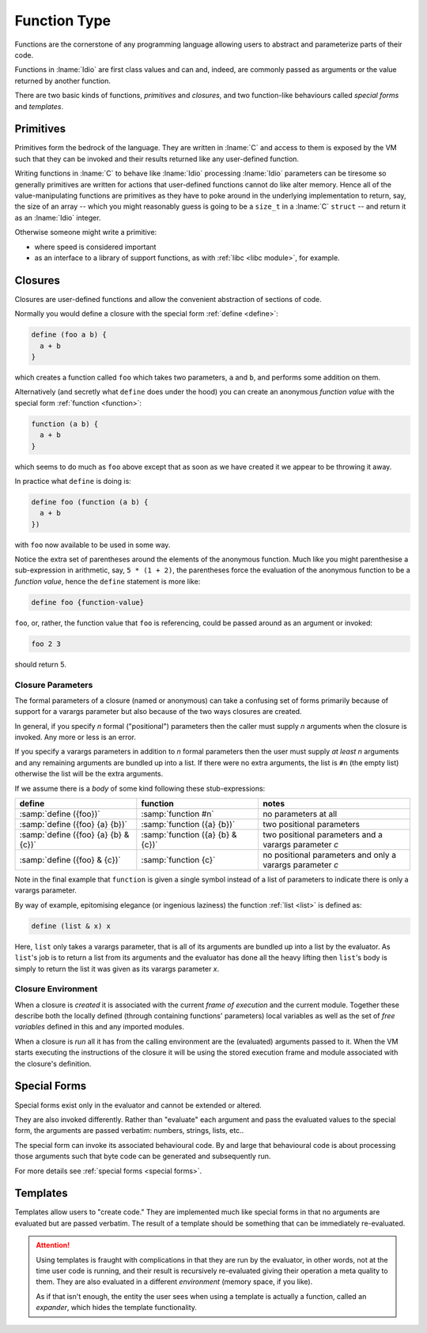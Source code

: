 .. _`function Type`:

Function Type
=============

Functions are the cornerstone of any programming language allowing
users to abstract and parameterize parts of their code.

Functions in :lname:`Idio` are first class values and can and, indeed,
are commonly passed as arguments or the value returned by another
function.

There are two basic kinds of functions, *primitives* and *closures*,
and two function-like behaviours called *special forms* and
*templates*.

Primitives
----------

Primitives form the bedrock of the language.  They are written in
:lname:`C` and access to them is exposed by the VM such that they can
be invoked and their results returned like any user-defined function.

Writing functions in :lname:`C` to behave like :lname:`Idio`
processing :lname:`Idio` parameters can be tiresome so generally
primitives are written for actions that user-defined functions cannot
do like alter memory.  Hence all of the value-manipulating functions
are primitives as they have to poke around in the underlying
implementation to return, say, the size of an array -- which you might
reasonably guess is going to be a ``size_t`` in a :lname:`C`
``struct`` -- and return it as an :lname:`Idio` integer.

Otherwise someone might write a primitive:

* where speed is considered important

* as an interface to a library of support functions, as with
  :ref:`libc <libc module>`, for example.

Closures
--------

Closures are user-defined functions and allow the convenient
abstraction of sections of code.

Normally you would define a closure with the special form :ref:`define
<define>`:

.. code-block:: idio

   define (foo a b) {
     a + b
   }

which creates a function called ``foo`` which takes two parameters,
``a`` and ``b``, and performs some addition on them.

Alternatively (and secretly what ``define`` does under the hood) you
can create an anonymous *function value* with the special form
:ref:`function <function>`:

.. code-block:: idio

   function (a b) {
     a + b
   }

which seems to do much as ``foo`` above except that as soon as we have
created it we appear to be throwing it away.

In practice what ``define`` is doing is:

.. code-block:: idio

   define foo (function (a b) {
     a + b
   })

with ``foo`` now available to be used in some way.

Notice the extra set of parentheses around the elements of the
anonymous function.  Much like you might parenthesise a sub-expression
in arithmetic, say, ``5 * (1 + 2)``, the parentheses force the
evaluation of the anonymous function to be a *function value*, hence
the ``define`` statement is more like:

.. code-block:: idio

   define foo {function-value}

``foo``, or, rather, the function value that ``foo`` is referencing,
could be passed around as an argument or invoked:

.. code-block:: idio

   foo 2 3

should return 5.

Closure Parameters
^^^^^^^^^^^^^^^^^^

The formal parameters of a closure (named or anonymous) can take a
confusing set of forms primarily because of support for a varargs
parameter but also because of the two ways closures are created.

In general, if you specify `n` formal ("positional") parameters then
the caller must supply `n` arguments when the closure is invoked.  Any
more or less is an error.

If you specify a varargs parameters in addition to `n` formal
parameters then the user must supply *at least* `n` arguments and any
remaining arguments are bundled up into a list.  If there were no
extra arguments, the list is ``#n`` (the empty list) otherwise the
list will be the extra arguments.

If we assume there is a `body` of some kind following these
stub-expressions:

.. csv-table::
   :header: define, function, notes
   :widths: 40, 40, 50
   :align: left

   :samp:`define ({foo})`, :samp:`function #n`, no parameters at all
   :samp:`define ({foo} {a} {b})`, :samp:`function ({a} {b})`, two positional parameters
   :samp:`define ({foo} {a} {b} & {c})`, :samp:`function ({a} {b} & {c})`, two positional parameters and a varargs parameter `c`
   :samp:`define ({foo} & {c})`, :samp:`function {c}`, no positional parameters and only a varargs parameter `c`
   
Note in the final example that ``function`` is given a single symbol
instead of a list of parameters to indicate there is only a varargs
parameter.

By way of example, epitomising elegance (or ingenious laziness) the
function :ref:`list <list>` is defined as:

.. code-block:: idio

   define (list & x) x

Here, ``list`` only takes a varargs parameter, that is all of its
arguments are bundled up into a list by the evaluator.  As ``list``'s
job is to return a list from its arguments and the evaluator has done
all the heavy lifting then ``list``'s body is simply to return the
list it was given as its varargs parameter `x`.

Closure Environment
^^^^^^^^^^^^^^^^^^^

When a closure is *created* it is associated with the current *frame of
execution* and the current module.  Together these describe both the
locally defined (through containing functions' parameters) local
variables as well as the set of *free variables* defined in this and
any imported modules.

When a closure is *run* all it has from the calling environment are
the (evaluated) arguments passed to it.  When the VM starts executing
the instructions of the closure it will be using the stored execution
frame and module associated with the closure's definition.

Special Forms
-------------

Special forms exist only in the evaluator and cannot be extended or
altered.

They are also invoked differently.  Rather than "evaluate" each
argument and pass the evaluated values to the special form, the
arguments are passed verbatim: numbers, strings, lists, etc..

The special form can invoke its associated behavioural code.  By and
large that behavioural code is about processing those arguments such
that byte code can be generated and subsequently run.

For more details see :ref:`special forms <special forms>`.

Templates
---------

Templates allow users to "create code."  They are implemented much
like special forms in that no arguments are evaluated but are passed
verbatim.  The result of a template should be something that can be
immediately re-evaluated.

.. attention::

   Using templates is fraught with complications in that they are run
   by the evaluator, in other words, not at the time user code is
   running, and their result is recursively re-evaluated giving their
   operation a meta quality to them.  They are also evaluated in a
   different *environment* (memory space, if you like).

   As if that isn't enough, the entity the user sees when using a
   template is actually a function, called an *expander*, which hides
   the template functionality.
